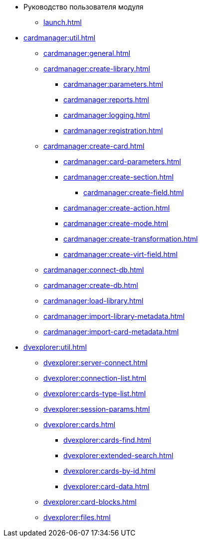 * Руководство пользователя модуля
** xref:launch.adoc[]

// ** xref:.activation:util.adoc[]
// *** xref:.activation:online.adoc[]
// *** xref:.activation:offline.adoc[]
** xref:cardmanager:util.adoc[]
*** xref:cardmanager:general.adoc[]
*** xref:cardmanager:create-library.adoc[]
**** xref:cardmanager:parameters.adoc[]
**** xref:cardmanager:reports.adoc[]
**** xref:cardmanager:logging.adoc[]
**** xref:cardmanager:registration.adoc[]
*** xref:cardmanager:create-card.adoc[]
**** xref:cardmanager:card-parameters.adoc[]
**** xref:cardmanager:create-section.adoc[]
***** xref:cardmanager:create-field.adoc[]
**** xref:cardmanager:create-action.adoc[]
**** xref:cardmanager:create-mode.adoc[]
**** xref:cardmanager:create-transformation.adoc[]
**** xref:cardmanager:create-virt-field.adoc[]
*** xref:cardmanager:connect-db.adoc[]
*** xref:cardmanager:create-db.adoc[]
*** xref:cardmanager:load-library.adoc[]
*** xref:cardmanager:import-library-metadata.adoc[]
*** xref:cardmanager:import-card-metadata.adoc[]
// ** xref:.changeaccount:util.adoc[]
// *** xref:.changeaccount:update-info.adoc[]
** xref:dvexplorer:util.adoc[]
*** xref:dvexplorer:server-connect.adoc[]
*** xref:dvexplorer:connection-list.adoc[]
*** xref:dvexplorer:cards-type-list.adoc[]
*** xref:dvexplorer:session-params.adoc[]
*** xref:dvexplorer:cards.adoc[]
**** xref:dvexplorer:cards-find.adoc[]
**** xref:dvexplorer:extended-search.adoc[]
**** xref:dvexplorer:cards-by-id.adoc[]
**** xref:dvexplorer:card-data.adoc[]
*** xref:dvexplorer:card-blocks.adoc[]
*** xref:dvexplorer:files.adoc[]
// ** xref:.logviewer:util.adoc[]
// *** xref:.logviewer:load-logs.adoc[]
// ** xref:.searchutil:util.adoc[]
// *** xref:.searchutil:connect.adoc[]
// *** xref:.searchutil:search-to-sql.adoc[]
// ** xref:.topartnersload:util.adoc[]
// *** xref:.topartnersload:file-preparation.adoc[]
// *** xref:.topartnersload:load-data.adoc[]
// ** xref:.tostaffload:util.adoc[]
// *** xref:.tostaffload:staffdata-file.adoc[]
// *** xref:.tostaffload:load-data.adoc[]
// ** xref:.viewutil:util.adoc[]
// *** xref:.viewutil:connect.adoc[]
// *** xref:.viewutil:view-to-sql.adoc[]
// ** xref:.logparser:util.adoc[]
// *** xref:.logparser:export-log.adoc[]
